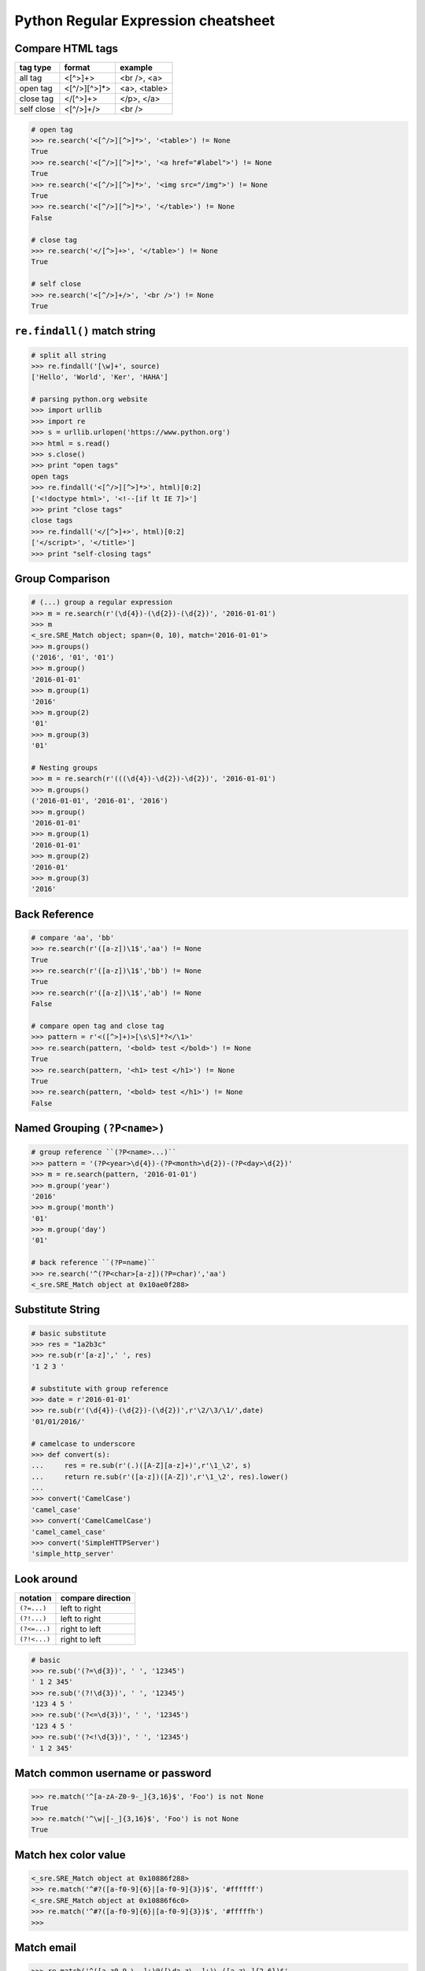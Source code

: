 ====================================
Python Regular Expression cheatsheet
====================================

Compare HTML tags
-----------------

+------------+--------------+--------------+
| tag type   | format       | example      |
+============+==============+==============+
| all tag    | <[^>]+>      | <br />, <a>  |
+------------+--------------+--------------+
| open tag   | <[^/>][^>]*> | <a>, <table> |
+------------+--------------+--------------+
| close tag  | </[^>]+>     | </p>, </a>   |
+------------+--------------+--------------+
| self close | <[^/>]+/>    | <br />       |
+------------+--------------+--------------+


.. code-block:: python

    # open tag
    >>> re.search('<[^/>][^>]*>', '<table>') != None
    True
    >>> re.search('<[^/>][^>]*>', '<a href="#label">') != None
    True
    >>> re.search('<[^/>][^>]*>', '<img src="/img">') != None
    True
    >>> re.search('<[^/>][^>]*>', '</table>') != None
    False

    # close tag
    >>> re.search('</[^>]+>', '</table>') != None
    True

    # self close
    >>> re.search('<[^/>]+/>', '<br />') != None
    True

``re.findall()`` match string 
-----------------------------

.. code-block:: python

    # split all string
    >>> re.findall('[\w]+', source)
    ['Hello', 'World', 'Ker', 'HAHA']

    # parsing python.org website
    >>> import urllib
    >>> import re
    >>> s = urllib.urlopen('https://www.python.org')
    >>> html = s.read()
    >>> s.close()
    >>> print "open tags"
    open tags
    >>> re.findall('<[^/>][^>]*>', html)[0:2]
    ['<!doctype html>', '<!--[if lt IE 7]>']
    >>> print "close tags"
    close tags
    >>> re.findall('</[^>]+>', html)[0:2]
    ['</script>', '</title>']
    >>> print "self-closing tags"

Group Comparison
----------------

.. code-block:: python

    # (...) group a regular expression
    >>> m = re.search(r'(\d{4})-(\d{2})-(\d{2})', '2016-01-01')
    >>> m
    <_sre.SRE_Match object; span=(0, 10), match='2016-01-01'>
    >>> m.groups()
    ('2016', '01', '01')
    >>> m.group()
    '2016-01-01'
    >>> m.group(1)
    '2016'
    >>> m.group(2)
    '01'
    >>> m.group(3)
    '01'

    # Nesting groups
    >>> m = re.search(r'(((\d{4})-\d{2})-\d{2})', '2016-01-01')
    >>> m.groups()
    ('2016-01-01', '2016-01', '2016')
    >>> m.group()
    '2016-01-01'
    >>> m.group(1)
    '2016-01-01'
    >>> m.group(2)
    '2016-01'
    >>> m.group(3)
    '2016'


Back Reference
--------------

.. code-block:: python

    # compare 'aa', 'bb'
    >>> re.search(r'([a-z])\1$','aa') != None
    True
    >>> re.search(r'([a-z])\1$','bb') != None
    True
    >>> re.search(r'([a-z])\1$','ab') != None
    False

    # compare open tag and close tag
    >>> pattern = r'<([^>]+)>[\s\S]*?</\1>'
    >>> re.search(pattern, '<bold> test </bold>') != None
    True
    >>> re.search(pattern, '<h1> test </h1>') != None
    True
    >>> re.search(pattern, '<bold> test </h1>') != None
    False


Named Grouping ``(?P<name>)``
-----------------------------

.. code-block:: python

    # group reference ``(?P<name>...)``
    >>> pattern = '(?P<year>\d{4})-(?P<month>\d{2})-(?P<day>\d{2})'
    >>> m = re.search(pattern, '2016-01-01')
    >>> m.group('year')
    '2016'
    >>> m.group('month')
    '01'
    >>> m.group('day')
    '01'

    # back reference ``(?P=name)``
    >>> re.search('^(?P<char>[a-z])(?P=char)','aa')
    <_sre.SRE_Match object at 0x10ae0f288>


Substitute String
-----------------

.. code-block:: python

    # basic substitute
    >>> res = "1a2b3c"
    >>> re.sub(r'[a-z]',' ', res)
    '1 2 3 '

    # substitute with group reference
    >>> date = r'2016-01-01'
    >>> re.sub(r'(\d{4})-(\d{2})-(\d{2})',r'\2/\3/\1/',date)
    '01/01/2016/'    

    # camelcase to underscore
    >>> def convert(s):
    ...     res = re.sub(r'(.)([A-Z][a-z]+)',r'\1_\2', s)
    ...     return re.sub(r'([a-z])([A-Z])',r'\1_\2', res).lower()
    ... 
    >>> convert('CamelCase')
    'camel_case'
    >>> convert('CamelCamelCase')
    'camel_camel_case'
    >>> convert('SimpleHTTPServer')
    'simple_http_server'

Look around
-----------

+---------------+---------------------+
|   notation    |  compare direction  |
+===============+=====================+
| ``(?=...)``   |   left to right     |
+---------------+---------------------+
| ``(?!...)``   |   left to right     |
+---------------+---------------------+
| ``(?<=...)``  |   right to left     |
+---------------+---------------------+
| ``(?!<...)``  |   right to left     |
+---------------+---------------------+

.. code-block:: python

    # basic
    >>> re.sub('(?=\d{3})', ' ', '12345')
    ' 1 2 345'
    >>> re.sub('(?!\d{3})', ' ', '12345')
    '123 4 5 '
    >>> re.sub('(?<=\d{3})', ' ', '12345')
    '123 4 5 '
    >>> re.sub('(?<!\d{3})', ' ', '12345')
    ' 1 2 345'


Match common username or password
-----------------------------------

.. code-block:: python

    >>> re.match('^[a-zA-Z0-9-_]{3,16}$', 'Foo') is not None
    True
    >>> re.match('^\w|[-_]{3,16}$', 'Foo') is not None
    True

Match hex color value
----------------------

.. code-block:: python

    <_sre.SRE_Match object at 0x10886f288>
    >>> re.match('^#?([a-f0-9]{6}|[a-f0-9]{3})$', '#ffffff')
    <_sre.SRE_Match object at 0x10886f6c0>
    >>> re.match('^#?([a-f0-9]{6}|[a-f0-9]{3})$', '#fffffh')
    >>>


Match email
------------

.. code-block:: python

    >>> re.match('^([a-z0-9_\.-]+)@([\da-z\.-]+)\.([a-z\.]{2,6})$',
    ...          'hello.world@example.com')
    <_sre.SRE_Match object at 0x1087a4d40>

Match URL
----------

.. code-block:: python

    >>> exp = re.compile(r'''^(https?:\/\/)? # match http or https
    ...             ([\da-z\.-]+)            # match domain
    ...             \.([a-z\.]{2,6})         # match domain
    ...             ([\/\w \.-]*)\/?$        # match api or file
    ...             ''', re.X)
    >>> 
    >>> exp.match('www.google.com')
    <_sre.SRE_Match object at 0x10f01ddf8>
    >>> exp.match('http://www.example')
    <_sre.SRE_Match object at 0x10f01dd50>
    >>> exp.match('http://www.example/file.html')
    <_sre.SRE_Match object at 0x10f01ddf8>
    >>> exp.match('http://www.example/file!.html')


Match IP address
----------------

+----------------+-----------------------+
| notation       | description           |
+----------------+-----------------------+
| (?:...)        | Don't capture group   |
+----------------+-----------------------+
| 25[0-5]        | Match 251-255 pattern |
+----------------+-----------------------+
| 2[0-4][0-9]    | Match 200-249 pattern |
+----------------+-----------------------+
| [1]?[0-9][0-9] | Match 0-199   pattern |
+----------------+-----------------------+

.. code-block:: python

    >>> exp = re.compile(r'''^(?:(?:25[0-5]
    ...                      |2[0-4][0-9]
    ...                      |[1]?[0-9][0-9]?)\.){3}
    ...                      (?:25[0-5]
    ...                      |2[0-4][0-9]
    ...                      |[1]?[0-9][0-9]?)$''', re.X)
    >>> exp.match('192.168.1.1')
    <_sre.SRE_Match object at 0x108f47ac0>
    >>> exp.match('255.255.255.0')
    <_sre.SRE_Match object at 0x108f47b28>
    >>> exp.match('172.17.0.5')
    <_sre.SRE_Match object at 0x108f47ac0>
    >>> exp.match('256.0.0.0') is None
    True

Match Mac address
------------------

.. code-block:: python

    >>> import random
    >>> mac = [random.randint(0x00, 0x7f),
    ...        random.randint(0x00, 0x7f),
    ...        random.randint(0x00, 0x7f),
    ...        random.randint(0x00, 0x7f),
    ...        random.randint(0x00, 0x7f),
    ...        random.randint(0x00, 0x7f)]
    >>> mac = ':'.join(map(lambda x: "%02x" % x, mac))
    >>> mac
    '3c:38:51:05:03:1e'
    >>> exp = re.compile(r'''[0-9a-f]{2}([:])
    ...                      [0-9a-f]{2}
    ...                      (\1[0-9a-f]{2}){4}$''', re.X)
    >>> exp.match(mac) is not None
    True
